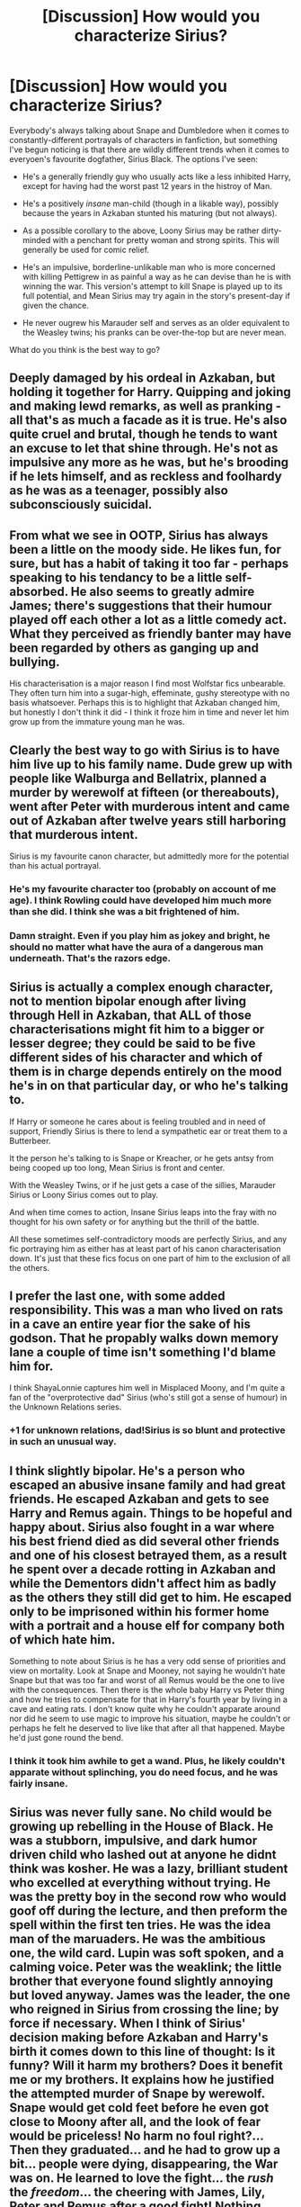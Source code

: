 #+TITLE: [Discussion] How would you characterize Sirius?

* [Discussion] How would you characterize Sirius?
:PROPERTIES:
:Author: Achille-Talon
:Score: 22
:DateUnix: 1497862249.0
:DateShort: 2017-Jun-19
:FlairText: Discussion
:END:
Everybody's always talking about Snape and Dumbledore when it comes to constantly-different portrayals of characters in fanfiction, but something I've begun noticing is that there are wildly different trends when it comes to everyoen's favourite dogfather, Sirius Black. The options I've seen:

- He's a generally friendly guy who usually acts like a less inhibited Harry, except for having had the worst past 12 years in the histroy of Man.

- He's a positively /insane/ man-child (though in a likable way), possibly because the years in Azkaban stunted his maturing (but not always).

- As a possible corollary to the above, Loony Sirius may be rather dirty-minded with a penchant for pretty woman and strong spirits. This will generally be used for comic relief.

- He's an impulsive, borderline-unlikable man who is more concerned with killing Pettigrew in as painful a way as he can devise than he is with winning the war. This version's attempt to kill Snape is played up to its full potential, and Mean Sirius may try again in the story's present-day if given the chance.

- He never ougrew his Marauder self and serves as an older equivalent to the Weasley twins; his pranks can be over-the-top but are never mean.

What do you think is the best way to go?


** Deeply damaged by his ordeal in Azkaban, but holding it together for Harry. Quipping and joking and making lewd remarks, as well as pranking - all that's as much a facade as it is true. He's also quite cruel and brutal, though he tends to want an excuse to let that shine through. He's not as impulsive any more as he was, but he's brooding if he lets himself, and as reckless and foolhardy as he was as a teenager, possibly also subconsciously suicidal.
:PROPERTIES:
:Author: Starfox5
:Score: 30
:DateUnix: 1497862758.0
:DateShort: 2017-Jun-19
:END:


** From what we see in OOTP, Sirius has always been a little on the moody side. He likes fun, for sure, but has a habit of taking it too far - perhaps speaking to his tendancy to be a little self-absorbed. He also seems to greatly admire James; there's suggestions that their humour played off each other a lot as a little comedy act. What they perceived as friendly banter may have been regarded by others as ganging up and bullying.

His characterisation is a major reason I find most Wolfstar fics unbearable. They often turn him into a sugar-high, effeminate, gushy stereotype with no basis whatsoever. Perhaps this is to highlight that Azkaban changed him, but honestly I don't think it did - I think it froze him in time and never let him grow up from the immature young man he was.
:PROPERTIES:
:Author: FloreatCastellum
:Score: 21
:DateUnix: 1497864743.0
:DateShort: 2017-Jun-19
:END:


** Clearly the best way to go with Sirius is to have him live up to his family name. Dude grew up with people like Walburga and Bellatrix, planned a murder by werewolf at fifteen (or thereabouts), went after Peter with murderous intent and came out of Azkaban after twelve years still harboring that murderous intent.

Sirius is my favourite canon character, but admittedly more for the potential than his actual portrayal.
:PROPERTIES:
:Author: ScottPress
:Score: 20
:DateUnix: 1497874923.0
:DateShort: 2017-Jun-19
:END:

*** He's my favourite character too (probably on account of me age). I think Rowling could have developed him much more than she did. I think she was a bit frightened of him.
:PROPERTIES:
:Author: booksandpots
:Score: 2
:DateUnix: 1497877154.0
:DateShort: 2017-Jun-19
:END:


*** Damn straight. Even if you play him as jokey and bright, he should no matter what have the aura of a dangerous man underneath. That's the razors edge.
:PROPERTIES:
:Author: yarglethatblargle
:Score: 1
:DateUnix: 1497931472.0
:DateShort: 2017-Jun-20
:END:


** Sirius is actually a complex enough character, not to mention bipolar enough after living through Hell in Azkaban, that ALL of those characterisations might fit him to a bigger or lesser degree; they could be said to be five different sides of his character and which of them is in charge depends entirely on the mood he's in on that particular day, or who he's talking to.

If Harry or someone he cares about is feeling troubled and in need of support, Friendly Sirius is there to lend a sympathetic ear or treat them to a Butterbeer.

It the person he's talking to is Snape or Kreacher, or he gets antsy from being cooped up too long, Mean Sirius is front and center.

With the Weasley Twins, or if he just gets a case of the sillies, Marauder Sirius or Loony Sirius comes out to play.

And when time comes to action, Insane Sirius leaps into the fray with no thought for his own safety or for anything but the thrill of the battle.

All these sometimes self-contradictory moods are perfectly Sirius, and any fic portraying him as either has at least part of his canon characterisation down. It's just that these fics focus on one part of him to the exclusion of all the others.
:PROPERTIES:
:Author: Dina-M
:Score: 9
:DateUnix: 1497873735.0
:DateShort: 2017-Jun-19
:END:


** I prefer the last one, with some added responsibility. This was a man who lived on rats in a cave an entire year fior the sake of his godson. That he propably walks down memory lane a couple of time isn't something I'd blame him for.

I think ShayaLonnie captures him well in Misplaced Moony, and I'm quite a fan of the "overprotective dad" Sirius (who's still got a sense of humour) in the Unknown Relations series.
:PROPERTIES:
:Score: 4
:DateUnix: 1497864728.0
:DateShort: 2017-Jun-19
:END:

*** +1 for unknown relations, dad!Sirius is so blunt and protective in such an unusual way.
:PROPERTIES:
:Score: 1
:DateUnix: 1497887148.0
:DateShort: 2017-Jun-19
:END:


** I think slightly bipolar. He's a person who escaped an abusive insane family and had great friends. He escaped Azkaban and gets to see Harry and Remus again. Things to be hopeful and happy about. Sirius also fought in a war where his best friend died as did several other friends and one of his closest betrayed them, as a result he spent over a decade rotting in Azkaban and while the Dementors didn't affect him as badly as the others they still did get to him. He escaped only to be imprisoned within his former home with a portrait and a house elf for company both of which hate him.

Something to note about Sirius is he has a very odd sense of priorities and view on mortality. Look at Snape and Mooney, not saying he wouldn't hate Snape but that was too far and worst of all Remus would be the one to live with the consequences. Then there is the whole baby Harry vs Peter thing and how he tries to compensate for that in Harry's fourth year by living in a cave and eating rats. I don't know quite why he couldn't apparate around nor did he seem to use magic to improve his situation, maybe he couldn't or perhaps he felt he deserved to live like that after all that happened. Maybe he'd just gone round the bend.
:PROPERTIES:
:Author: herO_wraith
:Score: 5
:DateUnix: 1497867697.0
:DateShort: 2017-Jun-19
:END:

*** I think it took him awhile to get a wand. Plus, he likely couldn't apparate without splinching, you do need focus, and he was fairly insane.
:PROPERTIES:
:Author: Lamenardo
:Score: 1
:DateUnix: 1497870821.0
:DateShort: 2017-Jun-19
:END:


** Sirius was never fully sane. No child would be growing up rebelling in the House of Black. He was a stubborn, impulsive, and dark humor driven child who lashed out at anyone he didnt think was kosher. He was a lazy, brilliant student who excelled at everything without trying. He was the pretty boy in the second row who would goof off during the lecture, and then preform the spell within the first ten tries. He was the idea man of the maruaders. He was the ambitious one, the wild card. Lupin was soft spoken, and a calming voice. Peter was the weaklink; the little brother that everyone found slightly annoying but loved anyway. James was the leader, the one who reigned in Sirius from crossing the line; by force if necessary. When I think of Sirius' decision making before Azkaban and Harry's birth it comes down to this line of thought: Is it funny? Will it harm my brothers? Does it benefit me or my brothers. It explains how he justified the attempted murder of Snape by werewolf. Snape would get cold feet before he even got close to Moony after all, and the look of fear would be priceless! No harm no foul right?... Then they graduated... and he had to grow up a bit... people were dying, disappearing, the War was on. He learned to love the fight... the /rush/ the /freedom/... the cheering with James, Lily, Peter and Remus after a good fight! Nothing compared.... then Harry was born... this little bundle of life... this beautiful child... as Sirius held him, something in him grew. By Merlin nothing in this world would Harm Harry Potter while he still breathed! And that was why he switched secret keepers.... he would protect Harry and James and Lily, and that was final.

When he saw James' body... I think something inside Sirius snapped. He only had two things running through his mind... secure Harry. Well Hagrid is here... and I fought with Hagrid, he's a bloody hard bloke to kill. If I put him on my bike, Hagrid will take Harry to Dumbledore where he will be safe... I have to exterminate the rat... the other threat to my godson...I must avenge James and Lily...

Those thoughts were what drove him to chase Peter, I bet. When Peter blew up the street, I honestly think that Sirius thought he killed himself. He started to laugh, knowing his world was crushed, his friends dead, the aurors surrounding him and then he was in *hell*.

Azkaban is not an easy place. It holds no remorse, pity or mercy in its stone walls... As Sirius sat in his cell for 12 years, his worst moments were replayed over, and over, and over. Every failure... he should have known Peter was the traitor...every flaw...if he had visited James and Lily earlier maybe they would be alive.... and most importantly... he abandoned Harry.

He breaks out... fuelled by the thought of protecting his godson from the threat of Pettigrew he some how powers through a mental and psychological trauma that has no true equal in the world of muggles. He finally sees Harry... most likely flying in the Quiddich match against hufflepuff... He most likely momentarily switches from Padfoot to Sirius to watch jam- no Harry... he's Harry... he just looks like James... fly... oh Merlin the boy can fly!

He would switch back abruptly... emotional overload, or maybe a lucid moment of understanding that he could not be seen there... not if he could save Harry.

this continues all through out Harry's third year. He becomes more and more lucid, and coherent. He mentally slowly applies Harry, oh he looks just like James, to James' place as his mental anchor.

It explains why there is always that vibe that Sirius is never healed... he never grieved. He was forced to relieve the death of James and Lily for 12 years. Remus we see has slowly moved on, as has the rest of the world... but not Sirius.

Azkaban, and his childhood, both left him with the pathological need to be free. He could have cleared his name if he really really wanted too. All it would take is some bribes from the Black fortune, and some Truth Serum after all. He remained a criminal because he was /free/ as a criminal. Until Order of the Phoenix, where Dumbledore ordered him to stay in his first prison...

Sirius is a guy who craves the rush, and never healed from the death and betrayal of his closest friends. He has a darker, wilder side than the other Marauders because he is a Black... each one has their obsession and Dark tendencies.

He did not look past his circle of personal friends... and Merlin help you if you harmed someone in that circle. That vendetta would never die.
:PROPERTIES:
:Author: Zerokun11
:Score: 5
:DateUnix: 1497953319.0
:DateShort: 2017-Jun-20
:END:


** I'm not going to go indepth on Sirius characterizations, except I will touch on one thing.

Sirius has an edge to him, both pre- and post-Azkaban. Pre-Azkaban he gave Snape just enough metaphorical rope to metaphorically hang himself via werewolf. Post-Azkaban, well, that should be obvious. Even if you have him joking or moody or whatever, there should be that dangerous edge of a dangerous man lying underneath.
:PROPERTIES:
:Author: yarglethatblargle
:Score: 3
:DateUnix: 1497931421.0
:DateShort: 2017-Jun-20
:END:


** If there was a Sirius Black fandom I'd be there rather than here for sure. No other character in HP has caught my interest so much. I think he was pretty self destructive from early on, before Azkaban, even before he knew James -- and not a happy person. But this is part of what I wrote about him on my ffn profile.

#+begin_quote
  . . .. Haunted by the demons of grief and guilt, clever, impulsive, mercurial, charming, broken. And he's a dog. What's not to like?
#+end_quote

Edit: And I kept looking but I was quite disappointed not to find any recs on the recent characterisations thread. Not surprised though, because when I asked for recs quite a while ago I didn't get any then either.
:PROPERTIES:
:Author: booksandpots
:Score: 4
:DateUnix: 1497865818.0
:DateShort: 2017-Jun-19
:END:


** I would kind of lean towards the insane man-child, but subdued. Like the mental instability is lurking underneath the surface. He tries to keep it together but it pops out sometimes - his easily changing moods, how he's very restless, etc. I find that most realistic.
:PROPERTIES:
:Score: 1
:DateUnix: 1497867785.0
:DateShort: 2017-Jun-19
:END:


** I always pictured him as an untreated manic depressive.
:PROPERTIES:
:Author: corisilvermoon
:Score: 1
:DateUnix: 1497908316.0
:DateShort: 2017-Jun-20
:END:


** As fr myself, I prefer the fifth, "Marauder" self, with just a hint of the second one. I don't like lewd humor in general, hence my dislike of Sirius #3, and while Sirius #4 could be an interesting character, I can't bring myself to like him at all, making it hard for me to feel particularly concerned about whether or not he escapes Azkaban.
:PROPERTIES:
:Author: Achille-Talon
:Score: 1
:DateUnix: 1497987077.0
:DateShort: 2017-Jun-21
:END:


** I always found him to be stunted (with good reason) and immature, with poor self control. A compelling character in a lot of ways, but not an admirable one. He's a hothead; he goes after Peter for revenge immediately and gets himself locked up, doesn't think for a minute about how a drop of veritaserum or a touch of whatever flavour of mind reading would clear him to take care of the orphaned child he is now legal guardian of. He throws off responsibility in favour of revenge. Harry says that he doesn't think his dad would want his best friends to become murderers, but I personally think James wouldn't have been too impressed with Sirius anyway at that point. He and Lily entrusted their son to him and he blew it.
:PROPERTIES:
:Score: 1
:DateUnix: 1497873598.0
:DateShort: 2017-Jun-19
:END:


** I always found him to be an asshole, an insane one at that.. what its shown of him in cannon makes him to me rather unlikeable, even James looks like an asshole.. and best not talk about Remus, that guy has some serious problems.

Honestly though, most of JKR characters have some mental issues. Poor Luna is the only sane one.
:PROPERTIES:
:Author: Edocsiru
:Score: -2
:DateUnix: 1497887715.0
:DateShort: 2017-Jun-19
:END:
